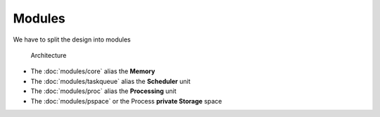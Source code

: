 Modules
=======

We have to split the design into modules

.. figure:: _static/Modules.png

   Architecture

* The :doc:`modules/core` alias the **Memory**
* The :doc:`modules/taskqueue` alias the **Scheduler** unit
* The :doc:`modules/proc` alias the **Processing** unit
* The :doc:`modules/pspace` or the Process **private Storage** space
